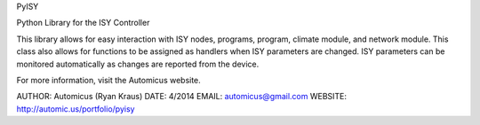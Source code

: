 PyISY

Python Library for the ISY Controller

This library allows for easy interaction with ISY nodes, programs, program,
climate module, and network module. This class also allows for functions to be
assigned as handlers when ISY parameters are changed. ISY parameters can be
monitored automatically as changes are reported from the device.

For more information, visit the Automicus website.

AUTHOR: Automicus (Ryan Kraus)
DATE: 4/2014
EMAIL: automicus@gmail.com
WEBSITE: http://automic.us/portfolio/pyisy



